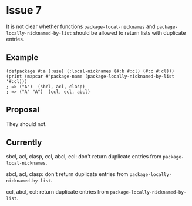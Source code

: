 #+options: toc:nil

* Issue 7
  It is not clear whether functions ~package-local-nicknames~ and
  ~package-locally-nicknamed-by-list~ should be allowed to return lists with
  duplicate entries.
** Example
   #+BEGIN_SRC common-lisp
   (defpackage #:a (:use) (:local-nicknames (#:b #:cl) (#:c #:cl)))
   (print (mapcar #'package-name (package-locally-nicknamed-by-list '#:cl)))
   ; => ("A")  (sbcl, acl, clasp)
   ; => ("A" "A")  (ccl, ecl, abcl)
   #+END_SRC
** Proposal
   They should not.
** Currently
   sbcl, acl, clasp, ccl, abcl, ecl: don't return duplicate entries from ~package-local-nicknames~.

   sbcl, acl, clasp: don't return duplicate entries from ~package-locally-nicknamed-by-list~.

   ccl, abcl, ecl: return duplicate entries from ~package-locally-nicknamed-by-list~.
